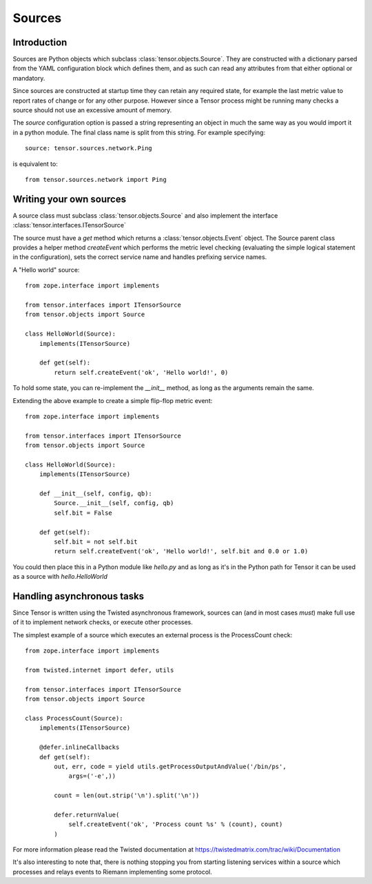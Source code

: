 Sources
*******

Introduction
============

Sources are Python objects which subclass :class:`tensor.objects.Source`. They
are constructed with a dictionary parsed from the YAML configuration block
which defines them, and as such can read any attributes from that either
optional or mandatory.

Since sources are constructed at startup time they can retain any required
state, for example the last metric value to report rates of change or for
any other purpose. However since a Tensor process might be running many checks
a source should not use an excessive amount of memory.

The `source` configuration option is passed a string representing an object
in much the same way as you would import it in a python module. The final
class name is split from this string. For example specifying::

    source: tensor.sources.network.Ping

is equivalent to::

    from tensor.sources.network import Ping

Writing your own sources
========================

A source class must subclass :class:`tensor.objects.Source` and also
implement the interface :class:`tensor.interfaces.ITensorSource`

The source must have a `get` method which returns a :class:`tensor.objects.Event`
object. The Source parent class provides a helper method `createEvent` which
performs the metric level checking (evaluating the simple logical statement in
the configuration), sets the correct service name and handles prefixing service
names.

A "Hello world" source::

    from zope.interface import implements

    from tensor.interfaces import ITensorSource
    from tensor.objects import Source

    class HelloWorld(Source):
        implements(ITensorSource)
        
        def get(self):
            return self.createEvent('ok', 'Hello world!', 0)

To hold some state, you can re-implement the `__init__` method, as long as the
arguments remain the same.

Extending the above example to create a simple flip-flop metric event::

    from zope.interface import implements

    from tensor.interfaces import ITensorSource
    from tensor.objects import Source

    class HelloWorld(Source):
        implements(ITensorSource)

        def __init__(self, config, qb):
            Source.__init__(self, config, qb)
            self.bit = False

        def get(self):
            self.bit = not self.bit
            return self.createEvent('ok', 'Hello world!', self.bit and 0.0 or 1.0)

You could then place this in a Python module like `hello.py` and as long as it's
in the Python path for Tensor it can be used as a source with `hello.HelloWorld`

Handling asynchronous tasks
===========================

Since Tensor is written using the Twisted asynchronous framework, sources can
(and in most cases *must*) make full use of it to implement network checks, or
execute other processes.

The simplest example of a source which executes an external process is the
ProcessCount check::

    from zope.interface import implements

    from twisted.internet import defer, utils

    from tensor.interfaces import ITensorSource
    from tensor.objects import Source

    class ProcessCount(Source):
        implements(ITensorSource)

        @defer.inlineCallbacks
        def get(self):
            out, err, code = yield utils.getProcessOutputAndValue('/bin/ps',
                args=('-e',))

            count = len(out.strip('\n').split('\n'))

            defer.returnValue(
                self.createEvent('ok', 'Process count %s' % (count), count)
            )

For more information please read the Twisted documentation at https://twistedmatrix.com/trac/wiki/Documentation

It's also interesting to note that, there is nothing stopping you from starting
listening services within a source which processes and relays events to Riemann
implementing some protocol.
